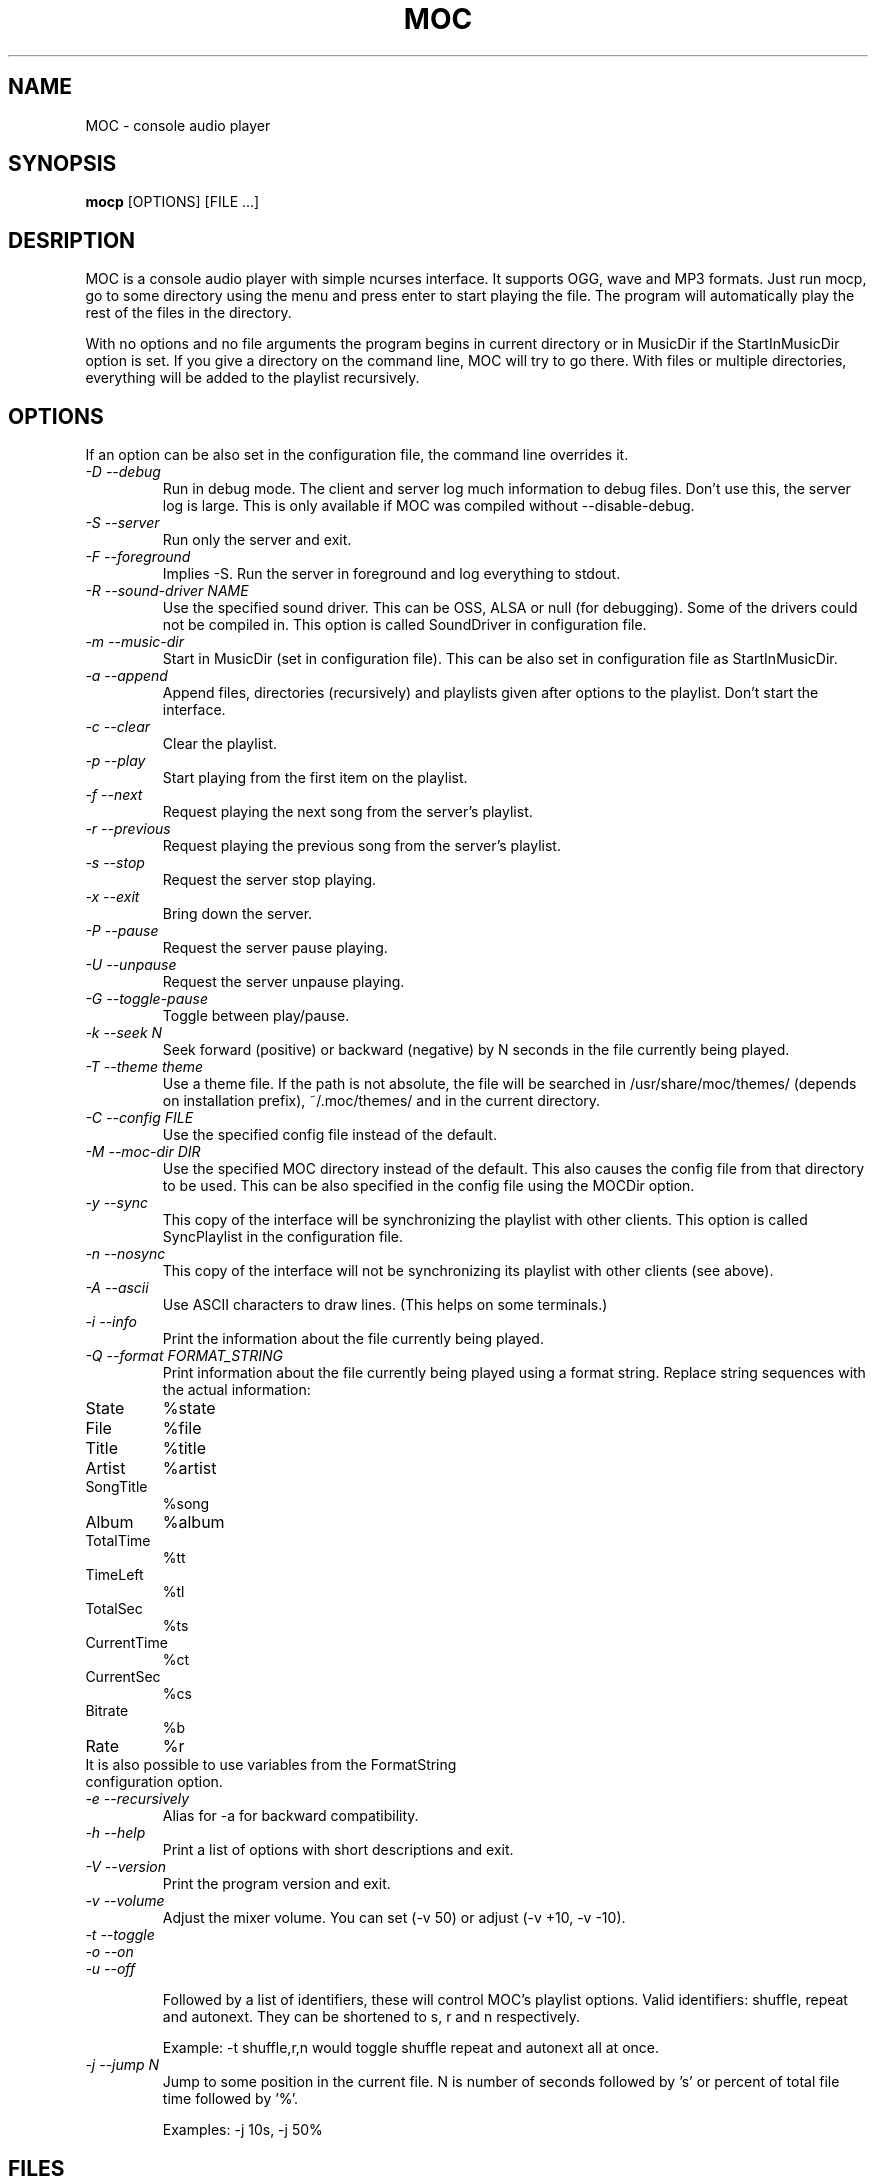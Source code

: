 .TH MOC 1 "25 December 2005" "Version 2.4.0" "music on console"

.SH NAME
MOC \- console audio player

.SH SYNOPSIS
.B mocp
[OPTIONS] [FILE ...]

.SH DESRIPTION

MOC is a console audio player with simple ncurses interface. It supports
OGG, wave and MP3 formats. Just run mocp, go to some directory using
the menu and press enter to start playing the file. The program will
automatically play the rest of the files in the directory.

With no options and no file arguments the program begins in current
directory or in MusicDir if the StartInMusicDir option is set. If you
give a directory on the command line, MOC will try to go there. With
files or multiple directories, everything will be added to the playlist
recursively.

.SH OPTIONS
If an option can be also set in the configuration file, the command line
overrides it.

.TP
.I -D --debug
Run in debug mode. The client and server log much information to debug
files.  Don't use this, the server log is large.  This is only available
if MOC was compiled without --disable-debug.

.TP
.I -S --server
Run only the server and exit.

.TP
.I -F --foreground
Implies -S. Run the server in foreground and log everything to stdout.

.TP
.I -R --sound-driver NAME
Use the specified sound driver. This can be OSS, ALSA or null (for
debugging).  Some of the drivers could not be compiled in. This option
is called SoundDriver in configuration file.

.TP
.I -m --music-dir
Start in MusicDir (set in configuration file). This can be also set in
configuration file as StartInMusicDir.

.TP
.I -a --append
Append files, directories (recursively) and playlists given after options
to the playlist. Don't start the interface.

.TP
.I -c --clear
Clear the playlist.

.TP
.I -p --play
Start playing from the first item on the playlist.

.TP
.I -f --next
Request playing the next song from the server's playlist.

.TP
.I -r --previous
Request playing the previous song from the server's playlist.

.TP
.I -s --stop
Request the server stop playing.

.TP
.I -x --exit
Bring down the server.

.TP
.I -P --pause
Request the server pause playing.

.TP
.I -U --unpause
Request the server unpause playing.

.TP
.I -G --toggle-pause
Toggle between play/pause.

.TP
.I -k --seek N
Seek forward (positive) or backward (negative) by N seconds in the file
currently being played.

.TP
.I -T --theme theme
Use a theme file. If the path is not absolute, the file will be searched
in /usr/share/moc/themes/ (depends on installation prefix), ~/.moc/themes/
and in the current directory.

.TP
.I -C --config FILE
Use the specified config file instead of the default.

.TP
.I -M --moc-dir DIR
Use the specified MOC directory instead of the default. This also causes
the config file from that directory to be used. This can be also specified
in the config file using the MOCDir option.

.TP
.I -y --sync
This copy of the interface will be synchronizing the playlist with other
clients. This option is called SyncPlaylist in the configuration file.

.TP
.I -n --nosync
This copy of the interface will not be synchronizing its playlist with other
clients (see above).

.TP
.I -A --ascii
Use ASCII characters to draw lines. (This helps on some terminals.)

.TP
.I -i --info
Print the information about the file currently being played.

.TP
.I -Q --format FORMAT_STRING
Print information about the file currently being played using a format
string.  Replace string sequences with the actual information:

.TP
State
%state
.TP
File
%file
.TP
Title
%title
.TP
Artist
%artist
.TP
SongTitle
%song
.TP
Album
%album
.TP
TotalTime
%tt
.TP
TimeLeft
%tl
.TP
TotalSec
%ts
.TP
CurrentTime
%ct
.TP
CurrentSec
%cs
.TP
Bitrate
%b
.TP
Rate
%r
.TP

It is also possible to use variables from the FormatString configuration option.

.TP
.I -e --recursively
Alias for -a for backward compatibility.

.TP
.I -h --help
Print a list of options with short descriptions and exit.

.TP
.I -V --version
Print the program version and exit.

.TP
.I -v --volume
Adjust the mixer volume. You can set (-v 50) or adjust (-v +10, -v -10).

.TP
.I -t --toggle
.TP
.I -o --on
.TP
.I -u --off

Followed by a list of identifiers, these will control MOC's playlist
options. Valid identifiers: shuffle, repeat and autonext.  They can be
shortened to s, r and n respectively.

Example: -t shuffle,r,n would toggle shuffle repeat and autonext all at once.

.TP
.I -j --jump N
Jump to some position in the current file. N is number of seconds
followed by 's' or percent of total file time followed by '%'.

Examples: -j 10s, -j 50%

.SH FILES

.TP
.I ~/.moc

MOC directory for configuration file, socket, pid file and other data.

.TP
.I ~/.moc/config

Configuration file for MOC. The format is very simple; to see how to use
it look at the example configuration file (config.example) distributed
with the program.

.TP
.I ~/.moc/themes
.TP
.I /usr/share/moc/themes

Default directories for theme files.

.TP
.I /usr/share/moc/decoder_plugins

Default directories for audio decoder plugins.

.SH BUGS
Command line options that affect the server bahaviour (like
--sound-driver) are ignored if the server is already running at the time
of executing mocp. The user is not warned about this.

.SH HOMEPAGE
http://moc.daper.net

.SH AUTHOR

Damian Pietras <daper@daper.net>
